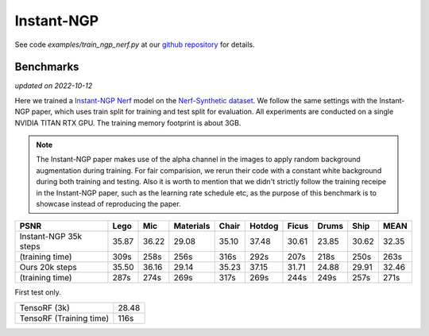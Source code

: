 .. _`Instant-NGP Example`:

Instant-NGP
====================

See code `examples/train_ngp_nerf.py` at our `github repository`_ for details.

Benchmarks
------------
*updated on 2022-10-12*

Here we trained a `Instant-NGP Nerf`_ model on the `Nerf-Synthetic dataset`_. We follow the same
settings with the Instant-NGP paper, which uses train split for training and test split for
evaluation. All experiments are conducted on a single NVIDIA TITAN RTX GPU. The training
memory footprint is about 3GB.

.. note::

    The Instant-NGP paper makes use of the alpha channel in the images to apply random background
    augmentation during training. For fair comparision, we rerun their code with a constant white
    background during both training and testing. Also it is worth to mention that we didn't strictly
    follow the training receipe in the Instant-NGP paper, such as the learning rate schedule etc, as
    the purpose of this benchmark is to showcase instead of reproducing the paper.

+-----------------------+-------+-------+---------+-------+-------+-------+-------+-------+-------+
| PSNR                  | Lego  | Mic   |Materials| Chair |Hotdog | Ficus | Drums | Ship  | MEAN  |
|                       |       |       |         |       |       |       |       |       |       |
+=======================+=======+=======+=========+=======+=======+=======+=======+=======+=======+
|Instant-NGP 35k steps  | 35.87 | 36.22 | 29.08   | 35.10 | 37.48 | 30.61 | 23.85 | 30.62 | 32.35 |
+-----------------------+-------+-------+---------+-------+-------+-------+-------+-------+-------+
|(training time)        | 309s  | 258s  | 256s    | 316s  | 292s  | 207s  | 218s  | 250s  | 263s  |
+-----------------------+-------+-------+---------+-------+-------+-------+-------+-------+-------+
|Ours 20k steps         | 35.50 | 36.16 | 29.14   | 35.23 | 37.15 | 31.71 | 24.88 | 29.91 | 32.46 |
+-----------------------+-------+-------+---------+-------+-------+-------+-------+-------+-------+
|(training time)        | 287s  | 274s  | 269s    | 317s  | 269s  | 244s  | 249s  | 257s  | 271s  |
+-----------------------+-------+-------+---------+-------+-------+-------+-------+-------+-------+

First test only.

+-------------------------+-------+
| TensoRF (3k)            | 28.48 |
+-------------------------+-------+
| TensoRF (Training time) | 116s  |
+-------------------------+-------+

.. _`Instant-NGP Nerf`: https://github.com/NVlabs/instant-ngp/tree/51e4107edf48338e9ab0316d56a222e0adf87143
.. _`github repository`: https://github.com/KAIR-BAIR/nerfacc/tree/76c0f9817da4c9c8b5ccf827eb069ee2ce854b75
.. _`Nerf-Synthetic dataset`: https://drive.google.com/drive/folders/1JDdLGDruGNXWnM1eqY1FNL9PlStjaKWi
